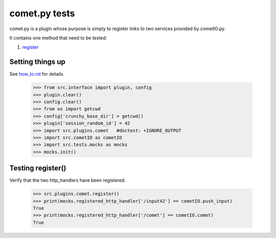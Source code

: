 comet.py tests
================

comet.py is a plugin whose purpose is simply to register links
to two services provided by cometIO.py.

It contains one method that need to be tested:

#. register_

Setting things up
--------------------

See how_to.rst_ for details.

.. _how_to.rst: how_to.rst

   >>> from src.interface import plugin, config
   >>> plugin.clear()
   >>> config.clear()
   >>> from os import getcwd
   >>> config['crunchy_base_dir'] = getcwd()
   >>> plugin['session_random_id'] = 42
   >>> import src.plugins.comet   #doctest: +IGNORE_OUTPUT
   >>> import src.cometIO as cometIO
   >>> import src.tests.mocks as mocks
   >>> mocks.init()

.. _register:

Testing register()
---------------------

Verify that the two http_handlers have been registered.

    >>> src.plugins.comet.register()
    >>> print(mocks.registered_http_handler['/input42'] == cometIO.push_input)
    True
    >>> print(mocks.registered_http_handler['/comet'] == cometIO.comet)
    True
